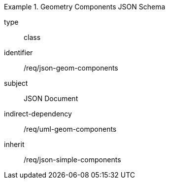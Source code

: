 [requirement,model=ogc]
.Geometry Components JSON Schema
====
[%metadata]
type:: class
identifier:: /req/json-geom-components 
subject:: JSON Document
indirect-dependency:: /req/uml-geom-components
inherit:: /req/json-simple-components
====
